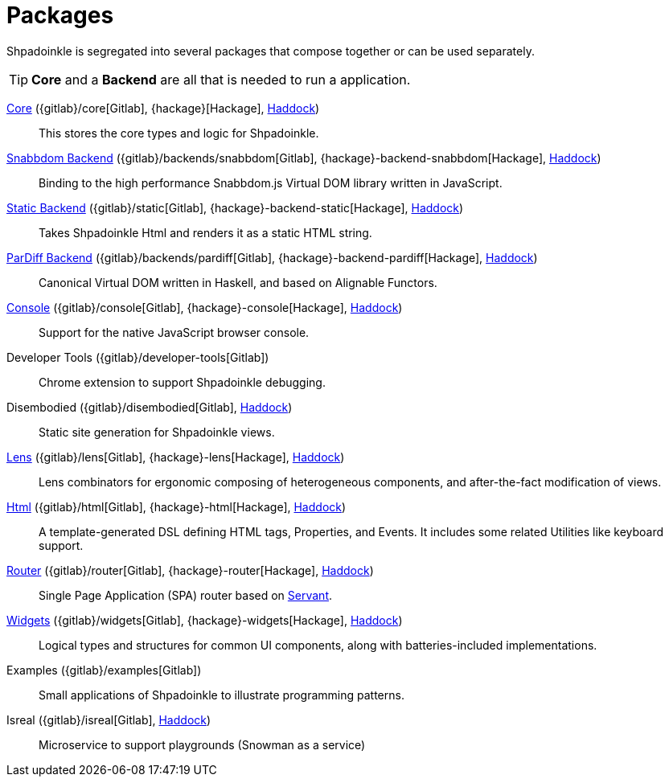 = Packages

Shpadoinkle is segregated into several packages that compose together or can be used separately.

[TIP]
**Core** and a **Backend** are all that is needed to run a application.

xref:packages/core.adoc[Core] ({gitlab}/core[Gitlab], {hackage}[Hackage], https://shpadoinkle.org/core[Haddock])::
This stores the core types and logic for Shpadoinkle.

xref:packages/backends.adoc[Snabbdom Backend] ({gitlab}/backends/snabbdom[Gitlab], {hackage}-backend-snabbdom[Hackage], https://shpadoinkle.org/backend-snabbdom[Haddock])::
Binding to the high performance Snabbdom.js Virtual DOM library written in JavaScript.

xref:packages/backends.adoc[Static Backend] ({gitlab}/static[Gitlab], {hackage}-backend-static[Hackage], https://shpadoinkle.org/backend-static[Haddock])::
Takes Shpadoinkle Html and renders it as a static HTML string.

xref:packages/backends.adoc[ParDiff Backend] ({gitlab}/backends/pardiff[Gitlab], {hackage}-backend-pardiff[Hackage], https://shpadoinkle.org/backend-pardiff[Haddock])::
Canonical Virtual DOM written in Haskell, and based on Alignable Functors.

xref:packages/console.adoc[Console] ({gitlab}/console[Gitlab], {hackage}-console[Hackage], https://shpadoinkle.org/console[Haddock])::
Support for the native JavaScript browser console.

Developer Tools ({gitlab}/developer-tools[Gitlab])::
Chrome extension to support Shpadoinkle debugging.

Disembodied ({gitlab}/disembodied[Gitlab], https://shpadoinkle.org/disembodied[Haddock])::
Static site generation for Shpadoinkle views.

xref:packages/lens.adoc[Lens] ({gitlab}/lens[Gitlab], {hackage}-lens[Hackage], https://shpadoinkle.org/lens[Haddock])::
Lens combinators for ergonomic composing of heterogeneous components, and after-the-fact modification of views.

xref:packages/html.adoc[Html] ({gitlab}/html[Gitlab], {hackage}-html[Hackage], https://shpadoinkle.org/html[Haddock])::
A template-generated DSL defining HTML tags, Properties, and Events. It includes some related Utilities like keyboard support.

xref:packages/router.adoc[Router] ({gitlab}/router[Gitlab], {hackage}-router[Hackage], https://shpadoinkle.org/router[Haddock])::
 Single Page Application (SPA) router based on https://docs.servant.dev/en/stable/[Servant].

xref:packages/widgets.adoc[Widgets] ({gitlab}/widgets[Gitlab], {hackage}-widgets[Hackage], https://shpadoinkle.org/widgets[Haddock])::
Logical types and structures for common UI components, along with batteries-included implementations.

Examples ({gitlab}/examples[Gitlab])::
Small applications of Shpadoinkle to illustrate programming patterns.

Isreal ({gitlab}/isreal[Gitlab], https://shpadoinkle.org/isreal[Haddock])::
Microservice to support playgrounds (Snowman as a service)
